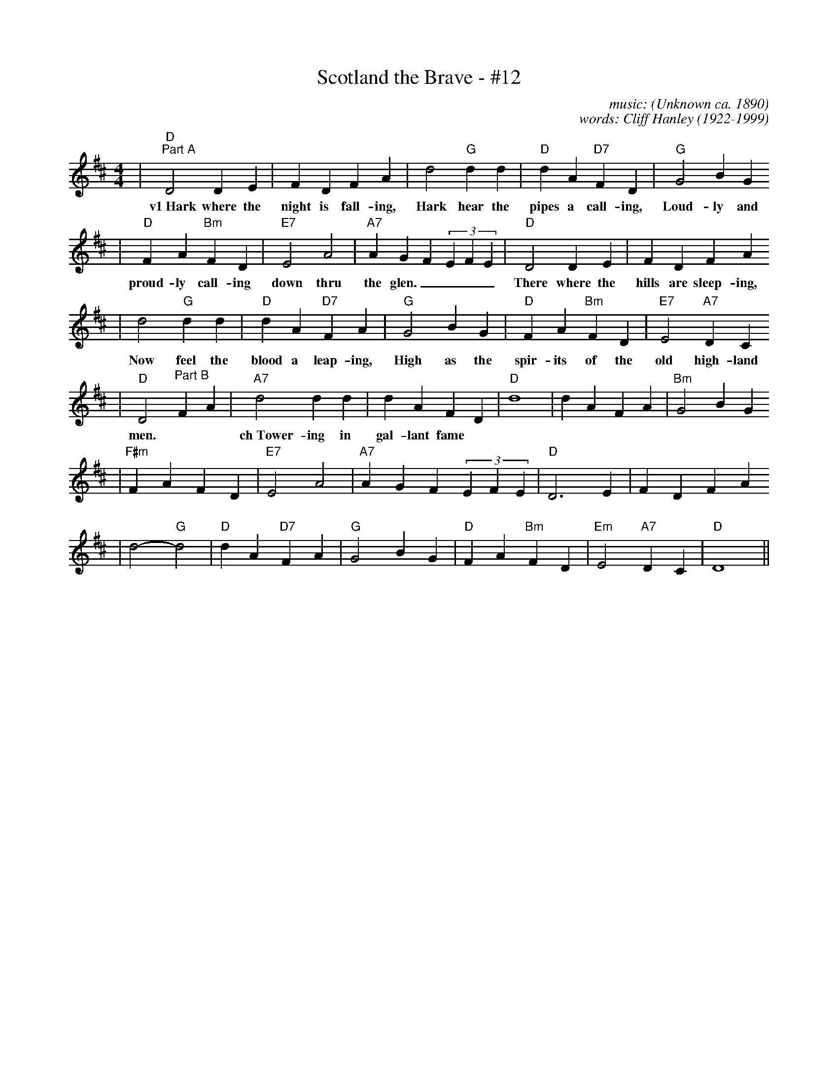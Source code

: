 X:1
T:Scotland the Brave - #12
C:music: (Unknown ca. 1890)
C:words: Cliff Hanley (1922-1999)
N:Lyrics \251 1951 Kerrs Music, Berkeley Street, Glasgow, Scotland, UK
M:4/4
L:1/4
K:D
|"D""^Part A"D2 D E|FDFA|d2"G"d d|"D"dA"D7"FD|"G"G2BG
w:v1~Hark where the night is fall-ing, Hark hear the pipes a call-ing, Loud-ly and
|"D"FA"Bm"FD|"E7"E2A2|"A7"AGF(3EFE|"D"D2 D E|FDFA
w:proud-ly call-ing down thru the glen.____ There where the hills are sleep-ing,
|d2"G"d d|"D"dA"D7"FA|"G"G2BG|"D"FA"Bm"FD|"E7"E2"A7"DC
w:Now feel the blood a leap-ing, High as the spir-its of the old high-land
|"D"D2 "^Part B"FA|"A7"d2 d d|dAFD|"D"d4|dAFA|"Bm"G2BG
w: men.| ch~Tower-ing in gal-lant fame
|"F#m"FAFD|"E7"E2A2|"A7"AGF(3EFE|"D"D3 E|FDFA
|d2-"G"d2|"D"dA"D7"FA|"G"G2BG|"D"FA"Bm"FD|"Em"E2"A7"DC|"D"D4||

v1~Hark where the night is falling
hark hear the pipes a calling
Loudly and proudly calling down thru the glen
There where the hills are sleeping
Now feel the blood a leaping
High as the spirits of the old highland men

ch~Towering in gallant fame
Scotland my mountain hame
High may your proud standards gloriously wave
Land of my high endeavor
Land of the shining river
Land of my heart forever, Scotland the Brave

v2~High in the misty mountains
Out by the purple highlands
Brave are the hearts that beat beneath Scottish skies
Wild are the winds to meet you
Staunch are the friends that greet you
Kind as the love that shines from fair maidens eyes

v3~Faroff in sunlit places,
Sad are the Scottish faces,
Yearnin' to feel the kiss of sweet Scottish rain.
Where tropic skies are beaming,
Love sets the heart a'dreaming,
Longing and dreaming for the homeland again!
(Chorus)

